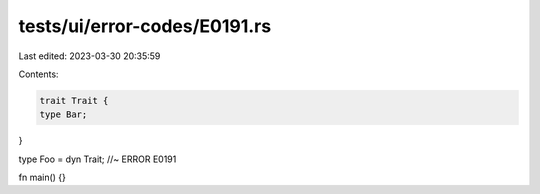 tests/ui/error-codes/E0191.rs
=============================

Last edited: 2023-03-30 20:35:59

Contents:

.. code-block:: rs

    trait Trait {
    type Bar;
}

type Foo = dyn Trait; //~ ERROR E0191

fn main() {}


